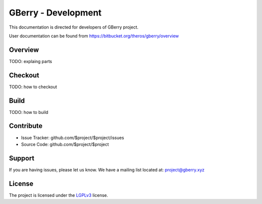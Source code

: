 GBerry - Development
====================

This documentation is directed for developers of GBerry project.

User documentation can be found from 
https://bitbucket.org/theros/gberry/overview


Overview
--------

TODO: explaing parts

Checkout
--------

TODO: how to checkout

Build
-----

TODO: how to build

Contribute
----------

- Issue Tracker: github.com/$project/$project/issues
- Source Code: github.com/$project/$project

Support
-------

If you are having issues, please let us know.
We have a mailing list located at: project@gberry.xyz

License
-------

.. _LGPLv3: http://www.gnu.org/licenses/lgpl.html

The project is licensed under the LGPLv3_ license.
